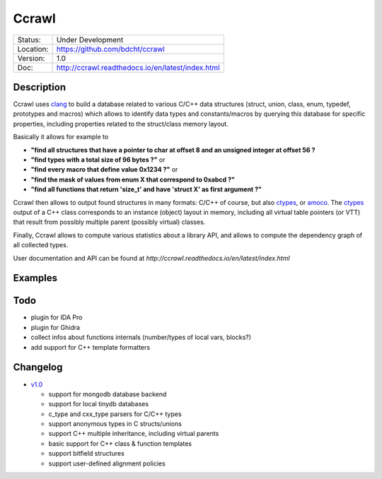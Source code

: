 ======
Ccrawl
======

.. image:: http://readthedocs.org/projects/ccrawl/badge/?version=latest
    :target: http://ccrawl.readthedocs.io/en/latest/?badge=latest
    :alt: Documentation Status

+-----------+--------------------------------------------------+
| Status:   | Under Development                                |
+-----------+--------------------------------------------------+
| Location: | https://github.com/bdcht/ccrawl                  |
+-----------+--------------------------------------------------+
| Version:  | 1.0                                              |
+-----------+--------------------------------------------------+
|  Doc:     | http://ccrawl.readthedocs.io/en/latest/index.html|
+-----------+--------------------------------------------------+

Description
===========

Ccrawl uses clang_ to build a database related to various C/C++ data structures
(struct, union, class, enum, typedef, prototypes and macros) which allows to identify
data types and constants/macros by querying this database for specific properties, including
properties related to the struct/class memory layout.

Basically it allows for example to

- **"find all structures that have a pointer to char at offset 8 and an unsigned integer at offset 56 ?**
- **"find types with a total size of 96 bytes ?"**  or
- **"find every macro that define value 0x1234 ?"** or
- **"find the mask of values from enum X that correspond to 0xabcd ?"**
- **"find all functions that return 'size_t' and have 'struct X' as first argument ?"**

Ccrawl then allows to output found structures in many formats: C/C++ of course,
but also ctypes_, or amoco_. The ctypes_ output of a C++ class corresponds to
an instance (object) layout in memory, including all virtual table pointers (or VTT)
that result from possibly multiple parent (possibly virtual) classes.

Finally, Ccrawl allows to compute various statistics about a library API, and allows to
compute the dependency graph of all collected types.

User documentation and API can be found at
`http://ccrawl.readthedocs.io/en/latest/index.html`

Examples
========

Todo
====

- plugin for IDA Pro
- plugin for Ghidra
- collect infos about functions internals (number/types of local vars, blocks?)
- add support for C++ template formatters

Changelog
=========

- `v1.0`_

  * support for mongodb database backend
  * support for local tinydb databases
  * c_type and cxx_type parsers for C/C++ types
  * support anonymous types in C structs/unions
  * support C++ multiple inheritance, including virtual parents
  * basic support for C++ class & function templates
  * support bitfield structures
  * support user-defined alignment policies

.. _clang: https://pypi.org/project/clang/
.. _ctypes: https://docs.python.org/3.7/library/ctypes.html
.. _amoco: https://github.com/bdcht/amoco
.. _v1.0: https://github.com/bdcht/ccrawl/releases/tag/v1.0

